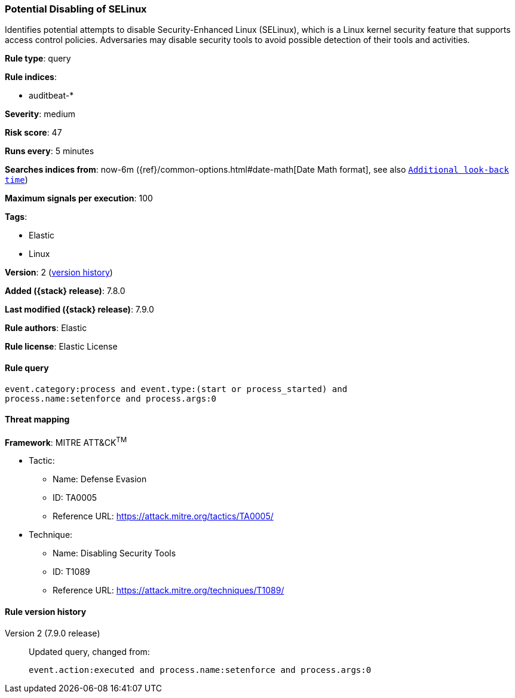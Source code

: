 [[potential-disabling-of-selinux]]
=== Potential Disabling of SELinux

Identifies potential attempts to disable Security-Enhanced Linux (SELinux),
which is a Linux kernel security feature that supports access control policies.
Adversaries may disable security tools to avoid possible detection of their
tools and activities.

*Rule type*: query

*Rule indices*:

* auditbeat-*

*Severity*: medium

*Risk score*: 47

*Runs every*: 5 minutes

*Searches indices from*: now-6m ({ref}/common-options.html#date-math[Date Math format], see also <<rule-schedule, `Additional look-back time`>>)

*Maximum signals per execution*: 100

*Tags*:

* Elastic
* Linux

*Version*: 2 (<<potential-disabling-of-selinux-history, version history>>)

*Added ({stack} release)*: 7.8.0

*Last modified ({stack} release)*: 7.9.0

*Rule authors*: Elastic

*Rule license*: Elastic License

==== Rule query


[source,js]
----------------------------------
event.category:process and event.type:(start or process_started) and
process.name:setenforce and process.args:0
----------------------------------

==== Threat mapping

*Framework*: MITRE ATT&CK^TM^

* Tactic:
** Name: Defense Evasion
** ID: TA0005
** Reference URL: https://attack.mitre.org/tactics/TA0005/
* Technique:
** Name: Disabling Security Tools
** ID: T1089
** Reference URL: https://attack.mitre.org/techniques/T1089/

[[potential-disabling-of-selinux-history]]
==== Rule version history

Version 2 (7.9.0 release)::
Updated query, changed from:
+
[source, js]
----------------------------------
event.action:executed and process.name:setenforce and process.args:0
----------------------------------

